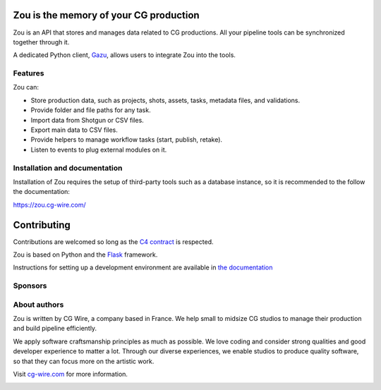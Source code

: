 .. figure:: https://zou.cg-wire.com/zou.png
   :alt: Zou Logo

Zou is the memory of your CG production
---------------------------------------

Zou is an API that stores and manages data related to CG
productions. All your pipeline tools can be synchronized together through it. 

A dedicated Python client, `Gazu <https://gazu.cg-wire.com>`_, allows users to integrate Zou into the tools. 

|Build badge|

|Gitter badge|

Features
~~~~~~~~

Zou can:

-  Store production data, such as projects, shots, assets, tasks, metadata files,
   and validations.
-  Provide folder and file paths for any task.
-  Import data from Shotgun or CSV files.
-  Export main data to CSV files.
-  Provide helpers to manage workflow tasks (start, publish, retake).
-  Listen to events to plug external modules on it.

Installation and documentation
~~~~~~~~~~~~~~~~~~~~~~~~~~~~~~

Installation of Zou requires the setup of third-party tools such as a database instance, so it is recommended
to the follow the documentation:

`https://zou.cg-wire.com/ <https://zou.cg-wire.com>`__

Contributing
------------

Contributions are welcomed so long as the `C4
contract <https://rfc.zeromq.org/spec:42/C4>`__ is respected.

Zou is based on Python and the `Flask <http://flask.pocoo.org/>`__
framework.

Instructions for setting up a development environment are available in
`the documentation <https://zou.cg-wire.com/development/>`__


Sponsors
~~~~~~~~

|Unit Image Logo|
|Les Fées Spéciales Logo|
|NKI Logo|

About authors
~~~~~~~~~~~~~

Zou is written by CG Wire, a company based in France. We help small to
midsize CG studios to manage their production and build pipeline
efficiently.

We apply software craftsmanship principles as much as possible. We love
coding and consider strong qualities and good developer experience to
matter a lot. Through our diverse experiences, we enable studios to produce quality
software, so that they can focus more on the artistic work.

Visit `cg-wire.com <https://cg-wire.com>`__ for more information.

|CGWire Logo|

.. |Build badge| image:: https://travis-ci.org/cgwire/zou.svg?branch=master
   :target: https://travis-ci.org/cgwire/zou
.. |Gitter badge| image:: https://badges.gitter.im/cgwire/Lobby.png
   :target: https://gitter.im/cgwire/Lobby
.. |CGWire Logo| image:: https://zou.cg-wire.com/cgwire.png
   :target: https://cgwire.com
.. |Unit Image Logo| image:: https://www.cg-wire.com/images/logo-unit-image.png
   :target: https://www.unit-image.fr
.. |Les Fées Spéciales Logo| image:: https://www.cg-wire.com/images/logo-les-fees-speciales.png
   :target: https://www.les-fees-speciales.coop
.. |NKI Logo| image:: https://www.cg-wire.com/images/logo-nki.png
   :target: https://www.nki.tv
